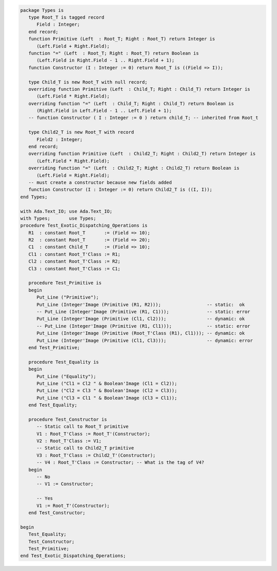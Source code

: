 .. code:: ada
   :class: ada-run

   package Types is
      type Root_T is tagged record
         Field : Integer;
      end record;
      function Primitive (Left  : Root_T; Right : Root_T) return Integer is
         (Left.Field + Right.Field);
      function "=" (Left  : Root_T; Right : Root_T) return Boolean is
         (Left.Field in Right.Field - 1 .. Right.Field + 1);
      function Constructor (I : Integer := 0) return Root_T is ((Field => I));
   
      type Child_T is new Root_T with null record;
      overriding function Primitive (Left  : Child_T; Right : Child_T) return Integer is
         (Left.Field * Right.Field);
      overriding function "=" (Left  : Child_T; Right : Child_T) return Boolean is
         (Right.Field in Left.Field - 1 .. Left.Field + 1);
      -- function Constructor ( I : Integer := 0 ) return child_T; -- inherited from Root_t
   
      type Child2_T is new Root_T with record
         Field2 : Integer;
      end record;
      overriding function Primitive (Left  : Child2_T; Right : Child2_T) return Integer is
         (Left.Field * Right.Field);
      overriding function "=" (Left  : Child2_T; Right : Child2_T) return Boolean is
         (Left.Field = Right.Field);
      -- must create a constructor because new fields added
      function Constructor (I : Integer := 0) return Child2_T is ((I, I));
   end Types;

   with Ada.Text_IO; use Ada.Text_IO;
   with Types;       use Types;
   procedure Test_Exotic_Dispatching_Operations is
      R1  : constant Root_T       := (Field => 10);
      R2  : constant Root_T       := (Field => 20);
      C1  : constant Child_T      := (Field => 10);
      Cl1 : constant Root_T'Class := R1;
      Cl2 : constant Root_T'Class := R2;
      Cl3 : constant Root_T'Class := C1;
   
      procedure Test_Primitive is
      begin
         Put_Line ("Primitive");
         Put_Line (Integer'Image (Primitive (R1, R2)));                 -- static:  ok
         -- Put_Line (Integer'Image (Primitive (R1, C1)));              -- static: error
         Put_Line (Integer'Image (Primitive (Cl1, Cl2)));               -- dynamic: ok
         -- Put_Line (Integer'Image (Primitive (R1, Cl1)));             -- static: error
         Put_Line (Integer'Image (Primitive (Root_T'Class (R1), Cl1))); -- dynamic: ok
         Put_Line (Integer'Image (Primitive (Cl1, Cl3)));               -- dynamic: error
      end Test_Primitive;
   
      procedure Test_Equality is
      begin
         Put_Line ("Equality");
         Put_Line ("Cl1 = Cl2 " & Boolean'Image (Cl1 = Cl2));
         Put_Line ("Cl2 = Cl3 " & Boolean'Image (Cl2 = Cl3));
         Put_Line ("Cl3 = Cl1 " & Boolean'Image (Cl3 = Cl1));
      end Test_Equality;
   
      procedure Test_Constructor is
         -- Static call to Root_T primitive
         V1 : Root_T'Class := Root_T'(Constructor);
         V2 : Root_T'Class := V1;
         -- Static call to Child2_T primitive
         V3 : Root_T'Class := Child2_T'(Constructor);
         -- V4 : Root_T'Class := Constructor; -- What is the tag of V4?
      begin
         -- No
         -- V1 := Constructor;

         -- Yes
         V1 := Root_T'(Constructor);
      end Test_Constructor;
   
   begin
      Test_Equality;
      Test_Constructor;
      Test_Primitive;
   end Test_Exotic_Dispatching_Operations;
